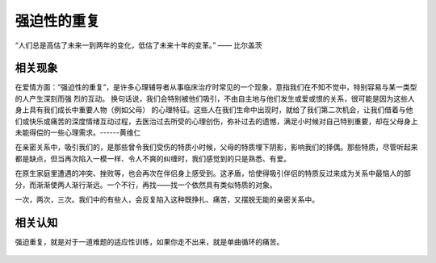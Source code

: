 .. post:: Feb 18, 2021
   :tags: 心理, 实现
   :author: Qitas
   :location: SHA

强迫性的重复
================

“人们总是高估了未来一到两年的变化，低估了未来十年的变革。”      —— 比尔盖茨

.. figure:: /imges/222.jpg
   :width: 100%
   :align: center


相关现象
----------------

在爱情方面：“强迫性的重复”，是许多心理辅导者从事临床治疗时常见的一个现象，意指我们在不知不觉中，特别容易与某一类型的人产生深刻而强 烈的互动。 换句话说，我们会特别被他们吸引，不由自主地与他们发生或爱或恨的关系，很可能是因为这些人身上具有我们成长中重要人物（例如父母） 的心理特征。这些人在我们生命中出现时，就给了我们第二次机会，让我们借着与他们或快乐或痛苦的深度情绪互动过程，去医治过去所受的心理创伤，弥补过去的遗憾，满足小时候对自己特别重要，却在父母身上未能得偿的一些心理需求。------黄维仁

在亲密关系中，吸引我们的，是那些曾令我们受伤的特质小时候，父母的特质埋下阴影，影响我们的择偶。那些特质，尽管听起来都是缺点，但当再次陷入一模一样、令人不爽的纠缠时，我们感觉到的只是熟悉、有爱。

在原生家庭里遭遇的冲突、挫败等，也会再次在伴侣身上感受到。这矛盾，恰使得吸引伴侣的特质反过来成为关系中最恼人的部分，而渐渐使两人渐行渐远。一个不行，再找——找一个依然具有类似特质的对象。

一次，两次，三次。我们中的有些人，会反复陷入这种既挣扎、痛苦，又摆脱无能的亲密关系中。

相关认知
----------------

强迫重复，就是对于一道难题的适应性训练，如果你走不出来，就是单曲循环的痛苦。

.. figure:: /_static/weixin.jpg
   :align: center
